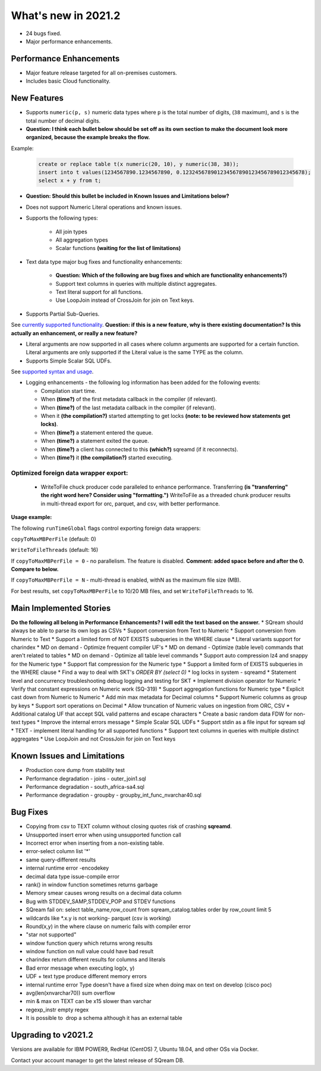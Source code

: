 .. _2021.2:

**************************
What's new in 2021.2
**************************

* 24 bugs fixed.
* Major performance enhancements.

Performance Enhancements
=========================
* Major feature release targeted for all on-premises customers.
* Includes basic Cloud functionality.

New Features
=========================


* Supports ``numeric(p, s)`` numeric data types where ``p`` is the total number of digits, (``38`` maximum), and ``s`` is the total number of decimal digits.
* **Question: I think each bullet below should be set off as its own section to make the document look more organized, because the example breaks the flow.**



Example:
   
   .. code-block:: none
      
      create or replace table t(x numeric(20, 10), y numeric(38, 38));
      insert into t values(1234567890.1234567890, 0.123245678901234567890123456789012345678);
      select x + y from t;

* **Question: Should this bullet be included in Known Issues and Limitations below?**
* Does not support Numeric Literal operations and known issues.

* Supports the following types:

   * All join types
   * All aggregation types
   * Scalar functions **(waiting for the list of limitations)**

* Text data type major bug fixes and functionality enhancements:

   * **Question: Which of the following are bug fixes and which are functionality enhancements?)**
   * Support text columns in queries with multiple distinct aggregates.
   * Text literal support for all functions.
   * Use LoopJoin instead of CrossJoin for join on Text keys.
    

* Supports Partial Sub-Queries.

See `currently supported functionality <https://sqream.atlassian.net/wiki/spaces/RF/pages/1433894919/Sub-Queries+support+and+limitations+in+SQream+DB+v2021.1>`_.
**Question: if this is a new feature, why is there existing documentation? Is this actually an enhancement, or really a new feature?**

* Literal arguments are now supported in all cases where column arguments are supported for a certain function. Literal arguments are only supported if the Literal value is  the same TYPE as the column.

* Supports Simple Scalar SQL UDFs.
See `supported syntax and usage <https://sqream.atlassian.net/wiki/spaces/RF/pages/1433731135/Simple+Scalar+SQL+UDF+s>`_.

* Logging enhancements - the following log information has been added for the following events:

  * Compilation start time.
  * When **(time?)** of the first metadata callback in the compiler (if relevant).
  * When **(time?)** of the last metadata callback in the compiler (if relevant).
  * When it **(the compilation?)** started attempting to get locks **(note: to be reviewed how statements get locks)**.
  * When **(time?)** a statement entered the queue.
  * When **(time?)** a statement exited the queue.
  * When **(time?)** a client has connected to this **(which?)** sqreamd (if it reconnects).
  * When **(time?)** it **(the compilation?)** started executing.


Optimized foreign data wrapper export:
-------------------------

  * WriteToFile chuck producer code paralleled to enhance performance. Transferring **(is "transferring" the right word here? Consider using "formatting.")** WriteToFile as a threaded chunk producer results in multi-thread export for orc, parquet, and csv, with better performance.

**Usage example:**

The following ``runTimeGlobal`` flags control exporting foreign data wrappers:

``copyToMaxMBPerFile`` (default: 0)

``WriteToFileThreads`` (default: 16)

If ``copyToMaxMBPerFile = 0`` - no parallelism. The feature is disabled. **Comment: added space before and after the 0. Compare to below.**

If ``copyToMaxMBPerFile = N`` - multi-thread is enabled, withN as the maximum file size (MB).

For best results, set ``copyToMaxMBPerFile`` to 10/20 MB files, and set ``WriteToFileThreads`` to 16.

Main Implemented Stories
================================
**Do the following all belong in Performance Enhancements? I will edit the text based on the answer.**
* SQream should always be able to parse its own logs as CSVs
* Support conversion from Text to Numeric
* Support conversion from Numeric to Text
* Support a limited form of NOT EXISTS subqueries in the WHERE clause
* Literal variants support for charindex  
* MD on demand - Optimize frequent compiler UF's
* MD on demand - Optimize (table level) commands that aren't related to tables
* MD on demand - Optimize all table level commands
* Support auto compression lz4 and snappy for the Numeric type
* Support flat compression for the Numeric type
* Support a limited form of EXISTS subqueries in the WHERE clause
* Find a way to deal with SKT's `ORDER BY (select 0)`
* log locks in system - sqreamd
* Statement level and concurrency troubleshooting debug logging and testing for SKT
* Implement division operator for Numeric
* Verify that constant expressions on Numeric work (SQ-319)
* Support aggregation functions for Numeric type
* Explicit cast down from Numeric to Numeric
* Add min max metadata for Decimal columns
* Support Numeric columns as group by keys
* Support sort operations on Decimal
* Allow truncation of Numeric values on ingestion from ORC, CSV
* Additional catalog UF that accept SQL valid patterns and escape characters
* Create a basic random data FDW for non-text types
* Improve the internal errors message
* Simple Scalar SQL UDFs
* Support stdin as a file input for sqream sql
* TEXT - implement literal handling for all supported functions
* Support text columns in queries with multiple distinct aggregates
* Use LoopJoin and not CrossJoin for join on Text keys




Known Issues and Limitations
================================
* Production core dump from stability test
* Performance degradation - joins - outer_join1.sql
* Performance degradation - south_africa-sa4.sql
* Performance degradation - groupby - groupby_int_func_nvarchar40.sql

Bug Fixes
================================
* Copying from csv to TEXT column without closing quotes risk of crashing **sqreamd**.
* Unsupported insert error when using unsupported function call
* Incorrect error when inserting from a non-existing table.
* error-select column list '*'
* same query-different results
* internal runtime error -encodekey
* decimal data type issue-compile error
* rank() in window function sometimes returns garbage
* Memory smear causes wrong results on a decimal data column
* Bug with STDDEV_SAMP,STDDEV_POP and STDEV functions
* SQream fail on: select table_name,row_count from sqream_catalog.tables order by row_count limit 5
* wildcards like *.x.y is not working- parquet (csv is working)
* Round(x,y) in the where clause on numeric fails with compiler error  
* "star not supported"
* window function query which returns wrong results
* window function on null value could have bad result
* charindex return different results for columns and literals
* Bad error message when executing log(x, y)
* UDF + text type produce different memory errors
* internal runtime error Type doesn't have a fixed size when doing max on text on develop (cisco poc)
* avg(len(xnvarchar70)) sum overflow
* min & max on TEXT can be x15 slower than varchar
* regexp_instr empty regex
* It is possible to  drop a schema although it has an external table


Upgrading to v2021.2
========================

Versions are available for IBM POWER9, RedHat (CentOS) 7, Ubuntu 18.04, and other OSs via Docker.

Contact your account manager to get the latest release of SQream DB.

